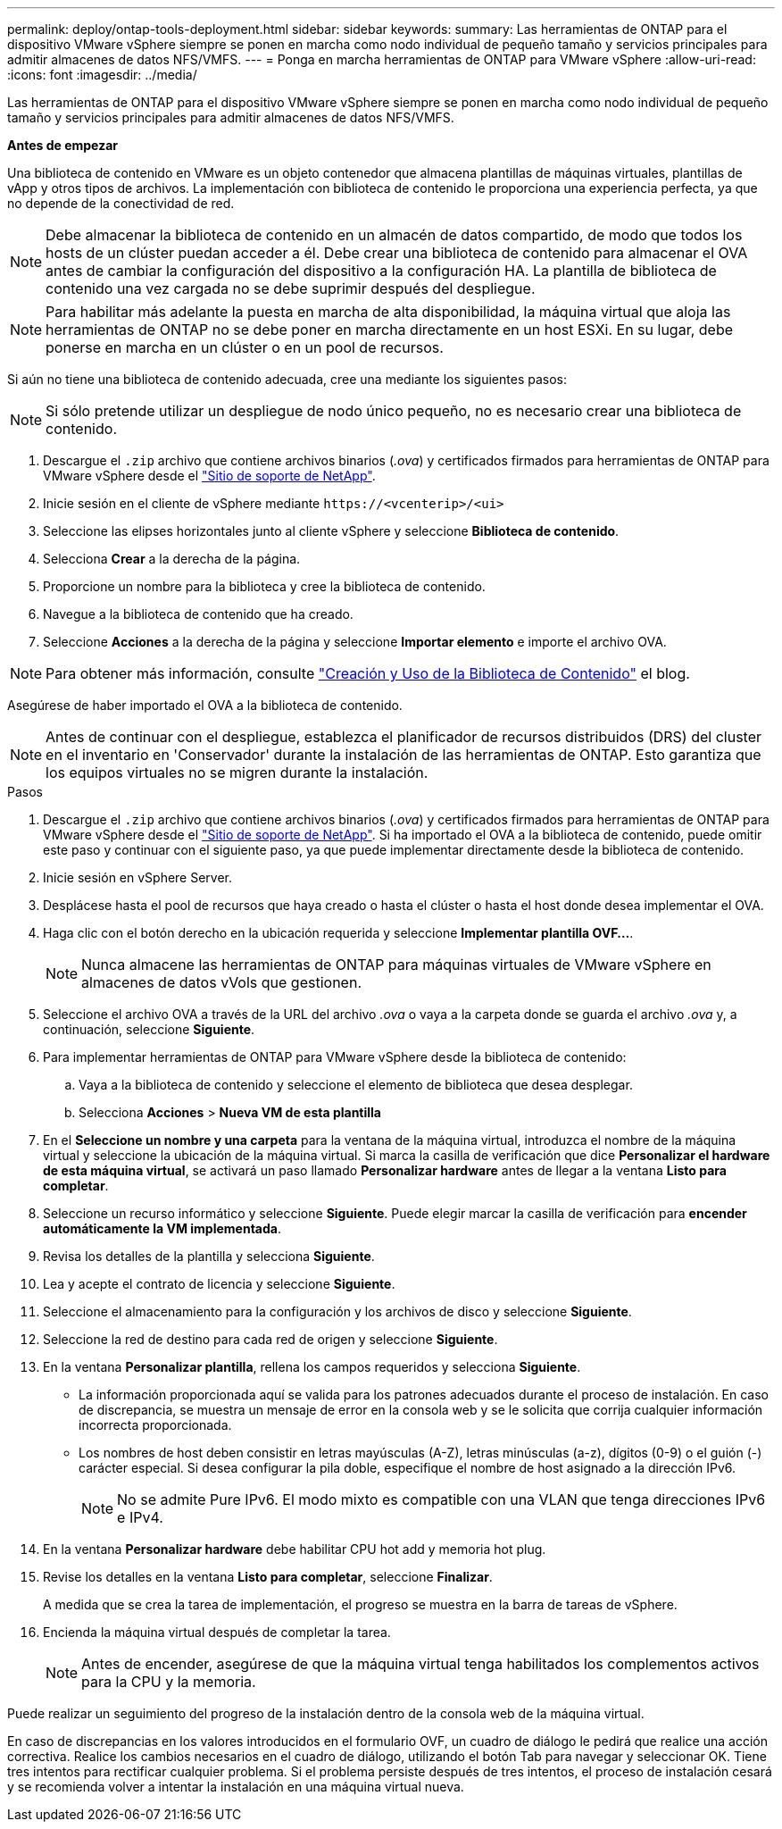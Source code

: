 ---
permalink: deploy/ontap-tools-deployment.html 
sidebar: sidebar 
keywords:  
summary: Las herramientas de ONTAP para el dispositivo VMware vSphere siempre se ponen en marcha como nodo individual de pequeño tamaño y servicios principales para admitir almacenes de datos NFS/VMFS. 
---
= Ponga en marcha herramientas de ONTAP para VMware vSphere
:allow-uri-read: 
:icons: font
:imagesdir: ../media/


[role="lead"]
Las herramientas de ONTAP para el dispositivo VMware vSphere siempre se ponen en marcha como nodo individual de pequeño tamaño y servicios principales para admitir almacenes de datos NFS/VMFS.

*Antes de empezar*

Una biblioteca de contenido en VMware es un objeto contenedor que almacena plantillas de máquinas virtuales, plantillas de vApp y otros tipos de archivos. La implementación con biblioteca de contenido le proporciona una experiencia perfecta, ya que no depende de la conectividad de red.


NOTE: Debe almacenar la biblioteca de contenido en un almacén de datos compartido, de modo que todos los hosts de un clúster puedan acceder a él. Debe crear una biblioteca de contenido para almacenar el OVA antes de cambiar la configuración del dispositivo a la configuración HA. La plantilla de biblioteca de contenido una vez cargada no se debe suprimir después del despliegue.


NOTE: Para habilitar más adelante la puesta en marcha de alta disponibilidad, la máquina virtual que aloja las herramientas de ONTAP no se debe poner en marcha directamente en un host ESXi. En su lugar, debe ponerse en marcha en un clúster o en un pool de recursos.

Si aún no tiene una biblioteca de contenido adecuada, cree una mediante los siguientes pasos:


NOTE: Si sólo pretende utilizar un despliegue de nodo único pequeño, no es necesario crear una biblioteca de contenido.

. Descargue el `.zip` archivo que contiene archivos binarios (_.ova_) y certificados firmados para herramientas de ONTAP para VMware vSphere desde el https://mysupport.netapp.com/site/products/all/details/otv/downloads-tab["Sitio de soporte de NetApp"^].
. Inicie sesión en el cliente de vSphere mediante `\https://<vcenterip>/<ui>`
. Seleccione las elipses horizontales junto al cliente vSphere y seleccione *Biblioteca de contenido*.
. Selecciona *Crear* a la derecha de la página.
. Proporcione un nombre para la biblioteca y cree la biblioteca de contenido.
. Navegue a la biblioteca de contenido que ha creado.
. Seleccione *Acciones* a la derecha de la página y seleccione *Importar elemento* e importe el archivo OVA.



NOTE: Para obtener más información, consulte https://blogs.vmware.com/vsphere/2020/01/creating-and-using-content-library.html["Creación y Uso de la Biblioteca de Contenido"] el blog.

Asegúrese de haber importado el OVA a la biblioteca de contenido.


NOTE: Antes de continuar con el despliegue, establezca el planificador de recursos distribuidos (DRS) del cluster en el inventario en 'Conservador' durante la instalación de las herramientas de ONTAP. Esto garantiza que los equipos virtuales no se migren durante la instalación.

.Pasos
. Descargue el `.zip` archivo que contiene archivos binarios (_.ova_) y certificados firmados para herramientas de ONTAP para VMware vSphere desde el https://mysupport.netapp.com/site/products/all/details/otv/downloads-tab["Sitio de soporte de NetApp"^]. Si ha importado el OVA a la biblioteca de contenido, puede omitir este paso y continuar con el siguiente paso, ya que puede implementar directamente desde la biblioteca de contenido.
. Inicie sesión en vSphere Server.
. Desplácese hasta el pool de recursos que haya creado o hasta el clúster o hasta el host donde desea implementar el OVA.
. Haga clic con el botón derecho en la ubicación requerida y seleccione *Implementar plantilla OVF...*.
+

NOTE: Nunca almacene las herramientas de ONTAP para máquinas virtuales de VMware vSphere en almacenes de datos vVols que gestionen.

. Seleccione el archivo OVA a través de la URL del archivo _.ova_ o vaya a la carpeta donde se guarda el archivo _.ova_ y, a continuación, seleccione *Siguiente*.
. Para implementar herramientas de ONTAP para VMware vSphere desde la biblioteca de contenido:
+
.. Vaya a la biblioteca de contenido y seleccione el elemento de biblioteca que desea desplegar.
.. Selecciona *Acciones* > *Nueva VM de esta plantilla*


. En el *Seleccione un nombre y una carpeta* para la ventana de la máquina virtual, introduzca el nombre de la máquina virtual y seleccione la ubicación de la máquina virtual. Si marca la casilla de verificación que dice *Personalizar el hardware de esta máquina virtual*, se activará un paso llamado *Personalizar hardware* antes de llegar a la ventana *Listo para completar*.
. Seleccione un recurso informático y seleccione *Siguiente*. Puede elegir marcar la casilla de verificación para *encender automáticamente la VM implementada*.
. Revisa los detalles de la plantilla y selecciona *Siguiente*.
. Lea y acepte el contrato de licencia y seleccione *Siguiente*.
. Seleccione el almacenamiento para la configuración y los archivos de disco y seleccione *Siguiente*.
. Seleccione la red de destino para cada red de origen y seleccione *Siguiente*.
. En la ventana *Personalizar plantilla*, rellena los campos requeridos y selecciona *Siguiente*.
+
** La información proporcionada aquí se valida para los patrones adecuados durante el proceso de instalación. En caso de discrepancia, se muestra un mensaje de error en la consola web y se le solicita que corrija cualquier información incorrecta proporcionada.
** Los nombres de host deben consistir en letras mayúsculas (A-Z), letras minúsculas (a-z), dígitos (0-9) o el guión (-) carácter especial. Si desea configurar la pila doble, especifique el nombre de host asignado a la dirección IPv6.
+

NOTE: No se admite Pure IPv6. El modo mixto es compatible con una VLAN que tenga direcciones IPv6 e IPv4.



. En la ventana *Personalizar hardware* debe habilitar CPU hot add y memoria hot plug.
. Revise los detalles en la ventana *Listo para completar*, seleccione *Finalizar*.
+
A medida que se crea la tarea de implementación, el progreso se muestra en la barra de tareas de vSphere.

. Encienda la máquina virtual después de completar la tarea.
+

NOTE: Antes de encender, asegúrese de que la máquina virtual tenga habilitados los complementos activos para la CPU y la memoria.



Puede realizar un seguimiento del progreso de la instalación dentro de la consola web de la máquina virtual.

En caso de discrepancias en los valores introducidos en el formulario OVF, un cuadro de diálogo le pedirá que realice una acción correctiva. Realice los cambios necesarios en el cuadro de diálogo, utilizando el botón Tab para navegar y seleccionar OK. Tiene tres intentos para rectificar cualquier problema. Si el problema persiste después de tres intentos, el proceso de instalación cesará y se recomienda volver a intentar la instalación en una máquina virtual nueva.
